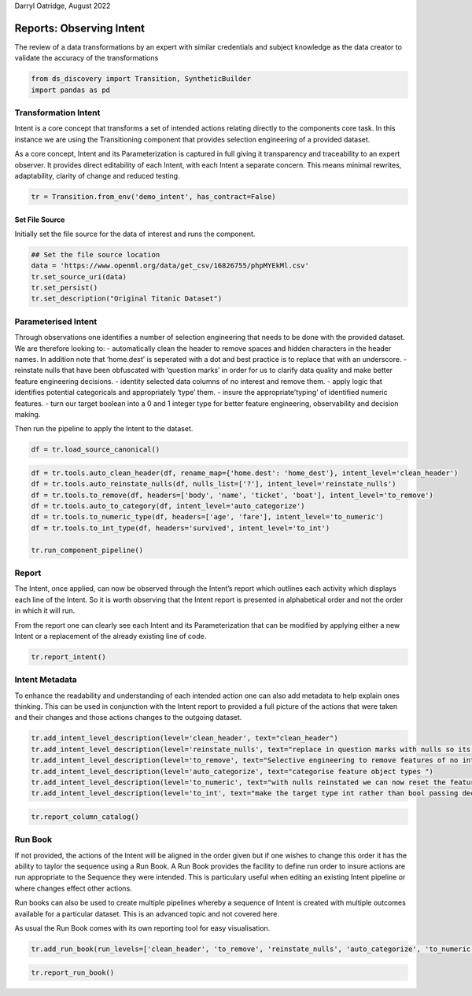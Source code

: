 Darryl Oatridge, August 2022

Reports: Observing Intent
=========================

The review of a data transformations by an expert with similar credentials and
subject knowledge as the data creator to validate the accuracy of the transformations

.. code:: ipython3

    from ds_discovery import Transition, SyntheticBuilder
    import pandas as pd

Transformation Intent
---------------------

Intent is a core concept that transforms a set of intended actions
relating directly to the components core task. In this instance we are
using the Transitioning component that provides selection engineering of
a provided dataset.

As a core concept, Intent and its Parameterization is captured in full
giving it transparency and traceability to an expert observer. It
provides direct editability of each Intent, with each Intent a separate
concern. This means minimal rewrites, adaptability, clarity of change
and reduced testing.

.. code:: ipython3

    tr = Transition.from_env('demo_intent', has_contract=False)

Set File Source
^^^^^^^^^^^^^^^

Initially set the file source for the data of interest and runs the
component.

.. code:: ipython3

    ## Set the file source location
    data = 'https://www.openml.org/data/get_csv/16826755/phpMYEkMl.csv'
    tr.set_source_uri(data)
    tr.set_persist()
    tr.set_description("Original Titanic Dataset")

Parameterised Intent
--------------------

Through observations one identifies a number of selection engineering
that needs to be done with the provided dataset. We are therefore
looking to: - automatically clean the header to remove spaces and
hidden characters in the header names. In addition note that ‘home.dest’
is seperated with a dot and best practice is to replace that with an
underscore. - reinstate nulls that have been obfuscated with ‘question
marks’ in order for us to clarify data quality and make better feature
engineering decisions. - identity selected data columns of no interest
and remove them. - apply logic that identifies potential categoricals
and appropriately ‘type’ them. - insure the appropriate’typing’ of
identified numeric features. - turn our target boolean into a 0 and 1
integer type for better feature engineering, observability and decision
making.

Then run the pipeline to apply the Intent to the dataset.

.. code:: ipython3

    df = tr.load_source_canonical()

.. code:: ipython3

    df = tr.tools.auto_clean_header(df, rename_map={'home.dest': 'home_dest'}, intent_level='clean_header')
    df = tr.tools.auto_reinstate_nulls(df, nulls_list=['?'], intent_level='reinstate_nulls')
    df = tr.tools.to_remove(df, headers=['body', 'name', 'ticket', 'boat'], intent_level='to_remove')
    df = tr.tools.auto_to_category(df, intent_level='auto_categorize')
    df = tr.tools.to_numeric_type(df, headers=['age', 'fare'], intent_level='to_numeric')
    df = tr.tools.to_int_type(df, headers='survived', intent_level='to_int')
    
    tr.run_component_pipeline()

Report
------

The Intent, once applied, can now be observed through the Intent’s
report which outlines each activity which displays each line of the
Intent. So it is worth observing that the Intent report is presented in
alphabetical order and not the order in which it will run.

From the report one can clearly see each Intent and its Parameterization
that can be modified by applying either a new Intent or a replacement of
the already existing line of code.

.. code:: ipython3

    tr.report_intent()

.. image:: /images/reports/int_img01.png
  :align: center
  :width: 450

Intent Metadata
---------------

To enhance the readability and understanding of each intended action one
can also add metadata to help explain ones thinking. This can be used in
conjunction with the Intent report to provided a full picture of the
actions that were taken and their changes and those actions changes to
the outgoing dataset.

.. code:: ipython3

    tr.add_intent_level_description(level='clean_header', text="clean_header")
    tr.add_intent_level_description(level='reinstate_nulls', text="replace in question marks with nulls so its data can be properly typed")
    tr.add_intent_level_description(level='to_remove', text="Selective engineering to remove features of no interest")
    tr.add_intent_level_description(level='auto_categorize', text="categorise feature object types ")
    tr.add_intent_level_description(level='to_numeric', text="with nulls reinstated we can now reset the feature type")
    tr.add_intent_level_description(level='to_int', text="make the target type int rather than bool passing decision making down to the feature engineering")


.. code:: ipython3

    tr.report_column_catalog()

.. image:: /images/reports/int_img02.png
  :align: center
  :width: 500

Run Book
--------

If not provided, the actions of the Intent will be aligned in the order
given but if one wishes to change this order it has the ability to
taylor the sequence using a Run Book. A Run Book provides the facility
to define run order to insure actions are run appropriate to the
Sequence they were intended. This is particulary useful when editing an
existing Intent pipeline or where changes effect other actions.

Run books can also be used to create multiple pipelines whereby a
sequence of Intent is created with multiple outcomes available for a
particular dataset. This is an advanced topic and not covered here.

As usual the Run Book comes with its own reporting tool for easy
visualisation.

.. code:: ipython3

    tr.add_run_book(run_levels=['clean_header', 'to_remove', 'reinstate_nulls', 'auto_categorize', 'to_numeric', 'to_int'])

.. code:: ipython3

    tr.report_run_book()

.. image:: /images/reports/int_img03.png
  :align: center
  :width: 500



